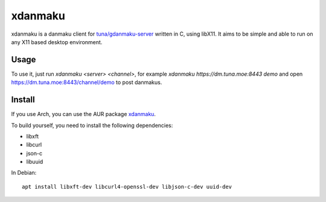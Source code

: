 xdanmaku
========

xdanmaku is a danmaku client for `tuna/gdanmaku-server <https://github.com/tuna/gdanmaku-server>`_ written in C, using libX11. It aims to be simple and able to run on any X11 based desktop environment.

Usage
-----

To use it, just run `xdanmaku <server> <channel>`, for example `xdanmaku https://dm.tuna.moe:8443 demo` and open https://dm.tuna.moe:8443/channel/demo to post danmakus.

Install
-------

If you use Arch, you can use the AUR package `xdanmaku <https://aur.archlinux.org/packages/xdanmaku/>`_.

To build yourself, you need to install the following dependencies:

- libxft
- libcurl
- json-c
- libuuid

In Debian::

  apt install libxft-dev libcurl4-openssl-dev libjson-c-dev uuid-dev
